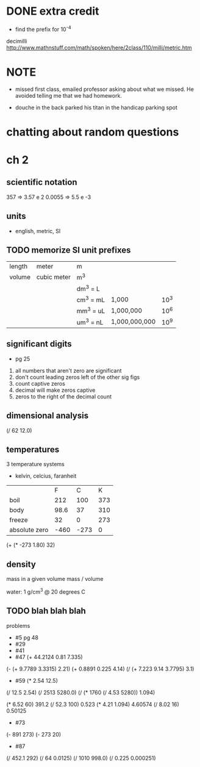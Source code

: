 * DONE extra credit

- find the prefix for 10^-4

decimilli
http://www.mathnstuff.com/math/spoken/here/2class/110/milli/metric.htm

* NOTE
- missed first class, emailed professor asking about what we missed. He avoided telling me that we had homework.

- douche in the back parked his titan in the handicap parking spot

* chatting about random questions

* ch 2
** scientific notation

357 => 3.57 e 2
0.0055 => 5.5 e -3

** units

- english, metric, SI

** TODO memorize SI unit prefixes

| length | meter       | m         |               |      |
| volume | cubic meter | m^3       |               |      |
|        |             | dm^3 = L  |               |      |
|        |             | cm^3 = mL | 1,000         | 10^3 |
|        |             | mm^3 = uL | 1,000,000     | 10^6 |
|        |             | um^3 = nL | 1,000,000,000 | 10^9 |

** significant digits

- pg 25

1. all numbers that aren't zero are significant
2. don't count leading zeros left of the other sig figs
3. count captive zeros
4. decimal will make zeros captive
5. zeros to the right of the decimal count

** dimensional analysis


(/ 62 12.0)

** temperatures

3 temperature systems

- kelvin, celcius, faranheit

|               |    F |   C |   K |
| boil          |  212 | 100 | 373 |
| body          | 98.6 |  37 | 310 |
| freeze        |   32 |   0 | 273 |
| absolute zero | -460 | -273 |   0 |

(+ (* -273 1.80) 32)

** density

mass in a given volume
mass / volume

water: 1 g/cm^3 @ 20 degrees C

** TODO blah blah blah
problems
- #5 pg 48
- #29
- #41
- #47
  (+ 44.2124 0.81 7.335)
(- (+ 9.7789 3.3315) 2.21)
(+ 0.8891 0.225 4.14)
(/ (+ 7.223 9.14 3.7795) 3.1)
- #59
  (* 2.54 12.5)
(/ 12.5 2.54)
(/ 2513 5280.0)
(/ (* 1760 (/ 4.53 5280)) 1.094)

(* 6.52 60) 391.2
(/ 52.3 100) 0.523
(* 4.21 1.094) 4.60574
(/ 8.02 16) 0.50125
- #73

(- 891 273)
(- 273 20)
- #87

(/ 452.1 292)
(/ 64 0.0125)
(/ 1010 998.0)
(/ 0.225 0.000251)
